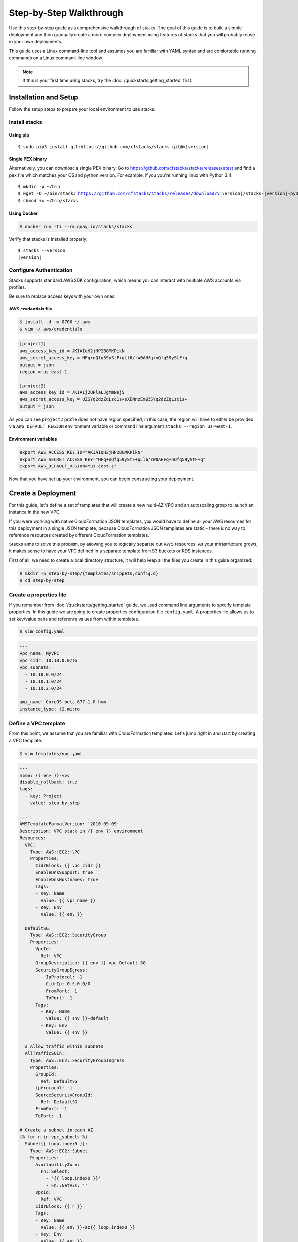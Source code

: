 Step-by-Step Walkthrough
========================

Use this step-by-step guide as a comprehensive walkthrough of stacks. The goal
of this guide is to build a simple deployment and then gradually create a more
complex deployment using features of stacks that you will probably reuse in
your own deployments.

This guide uses a Linux command-line tool and assumes you are familiar with
YAML syntax and are comfortable running commands on a Linux command-line
window.

.. note:: If this is your first time using stacks, try the :doc:`/quickstarts/getting_started` first.

Installation and Setup
----------------------
Follow the setup steps to prepare your local environment to use stacks.

Install stacks
^^^^^^^^^^^^^^

Using pip
"""""""""

.. parsed-literal::

  $ sudo pip3 install git+https://github.com/cfstacks/stacks.git@v\ |version|


Single PEX binary
"""""""""""""""""
Alternatively, you can download a single PEX binary. Go to
https://github.com/cfstacks/stacks/releases/latest and find a pex file which
matches your OS and python version. For example, if you you're running linux
with Python 3.4:

.. parsed-literal::

  $ mkdir -p ~/bin
  $ wget -O ~/bin/stacks https://github.com/cfstacks/stacks/releases/download/v\ |version|\ /stacks-\ |version|\ -py34-linux-x86_64.pex
  $ chmod +x ~/bin/stacks


Using Docker
""""""""""""

.. code-block:: shell

  $ docker run -ti --rm quay.io/stacks/stacks


Verify that stacks is installed properly:

.. parsed-literal::

  $ stacks --version
  |version|


Configure Authentication
^^^^^^^^^^^^^^^^^^^^^^^^
Stacks supports standard AWS SDK configuration, which means you can interact
with multiple AWS accounts via profiles.

Be sure to replace access keys with your own ones.

AWS credentials file
""""""""""""""""""""
.. code-block:: shell

  $ install -d -m 0700 ~/.aws
  $ vim ~/.aws/credentials

.. code-block:: ini

  [project1]
  aws_access_key_id = AKIAIqH2jHP2BGMKPikN
  aws_secret_access_key = HFq+nQfq59yStF+qLl6/rW0AHFq+nQfq59yStF+q
  output = json
  region = us-east-1

  [project2]
  aws_access_key_id = AKIAIj2UPlaLJgMmNejS
  aws_secret_access_key = UZSYq2dzZqLzc1s+sXENnzEmUZSYq2dzZqLzc1s+
  output = json

As you can see ``project2`` profile does not have region specified, in this
case, the region will have to either be provided via ``AWS_DEFAULT_REGION``
environment variable or command line argument ``stacks --region us-west-1``.


Environment variables
"""""""""""""""""""""
.. code-block:: shell

  export AWS_ACCESS_KEY_ID="AKIAIqH2jHP2BGMKPikN"
  export AWS_SECRET_ACCESS_KEY="HFq+nQfq59yStF+qLl6/rW0AHFq+nQfq59yStF+q"
  export AWS_DEFAULT_REGION="us-east-1"

Now that you have set up your environment, you can begin constructing your
deployment.


Create a Deployment
-------------------

For this guide, let's define a set of templates that will create a new multi-AZ
VPC and an autoscaling group to launch an instance in the new VPC.

If you were working with native CloudFormation JSON templates, you would have
to define all your AWS resources for this deployment in a single JSON template,
because CloudFormation JSON templates are static - there is no way to reference
resources created by different CloudFormation templates.

Stacks aims to solve this problem, by allowing you to logically separate out
AWS resources. As your infrastructure grows, it makes sense to have your VPC
defined in a separate template from S3 buckets or RDS instances.

First of all, we need to create a local directory structure, it will help keep
all the files you create in this guide organized:

.. code-block:: shell

  $ mkdir -p step-by-step/{templates/snippets,config.d}
  $ cd step-by-step


.. _create-properties-file:

Create a properties file
^^^^^^^^^^^^^^^^^^^^^^^^
If you remember from :doc:`/quickstarts/getting_started` guide, we used command
line arguments to specify template properties. In this guide we are going to
create properties configuration file ``config.yaml``. A properties file allows
us to set key/value pairs and reference values from within templates.

.. code-block:: shell

  $ vim config.yaml

.. code-block:: yaml

  ---
  vpc_name: MyVPC
  vpc_cidr: 10.10.0.0/16
  vpc_subnets:
    - 10.10.0.0/24
    - 10.10.1.0/24
    - 10.10.2.0/24

  ami_name: CoreOS-beta-877.1.0-hvm
  instance_type: t2.micro


Define a VPC template
^^^^^^^^^^^^^^^^^^^^^
From this point, we assume that you are familiar with CloudFormation templates.
Let's jump right in and start by creating a VPC template.

.. code-block:: shell

  $ vim templates/vpc.yaml

.. code-block:: jinja

  ---
  name: {{ env }}-vpc
  disable_rollback: true
  tags:
    - key: Project
      value: step-by-step

  ---
  AWSTemplateFormatVersion: '2010-09-09'
  Description: VPC stack in {{ env }} environment
  Resources:
    VPC:
      Type: AWS::EC2::VPC
      Properties:
        CidrBlock: {{ vpc_cidr }}
        EnableDnsSupport: true
        EnableDnsHostnames: true
        Tags:
        - Key: Name
          Value: {{ vpc_name }}
        - Key: Env
          Value: {{ env }}

    DefaultSG:
      Type: AWS::EC2::SecurityGroup
      Properties:
        VpcId:
          Ref: VPC
        GroupDescription: {{ env }}-vpc Default SG
        SecurityGroupEgress:
          - IpProtocol: -1
            CidrIp: 0.0.0.0/0
            FromPort: -1
            ToPort: -1
        Tags:
          - Key: Name
            Value: {{ env }}-default
          - Key: Env
            Value: {{ env }}

    # Allow traffic within subnets
    AllTrafficSGIn:
      Type: AWS::EC2::SecurityGroupIngress
      Properties:
        GroupId:
          Ref: DefaultSG
        IpProtocol: -1
        SourceSecurityGroupId:
          Ref: DefaultSG
        FromPort: -1
        ToPort: -1

  # Create a subnet in each AZ
  {% for n in vpc_subnets %}
    Subnet{{ loop.index0 }}:
      Type: AWS::EC2::Subnet
      Properties:
        AvailabilityZone:
          Fn::Select:
            - '{{ loop.index0 }}'
            - Fn::GetAZs: ''
        VpcId:
          Ref: VPC
        CidrBlock: {{ n }}
        Tags:
        - Key: Name
          Value: {{ env }}-az{{ loop.index0 }}
        - Key: Env
          Value: {{ env }}

    SubnetRouteTableAssociation{{ loop.index0 }}:
      Type: AWS::EC2::SubnetRouteTableAssociation
      Properties:
        SubnetId:
          Ref: Subnet{{ loop.index0 }}
        RouteTableId:
          Ref: RouteTable
  {%- endfor %}

    InternetGateway:
      Type: AWS::EC2::InternetGateway
      Properties:
        Tags:
          - Key: Name
            Value: {{ env }}-igw
          - Key: Env
            Value: {{ env }}

    AttachGateway:
      Type: AWS::EC2::VPCGatewayAttachment
      Properties:
        VpcId:
          Ref: VPC
        InternetGatewayId:
          Ref: InternetGateway

    RouteTable:
      Type: AWS::EC2::RouteTable
      Properties:
        VpcId:
          Ref: VPC
        Tags:
          - Key: Name
            Value: {{ env }}-default-routetable
          - Key: Env
            Value: {{ env }}

    Route:
      Type: AWS::EC2::Route
      DependsOn: AttachGateway
      Properties:
        RouteTableId:
          Ref: RouteTable
        DestinationCidrBlock: 0.0.0.0/0
        GatewayId:
          Ref: InternetGateway

There are two YAML documents in the above template. First one is a stack metadata
document and the second one is where we define AWS resources. Both documents
can be templated using Jinja2 syntax. In fact, the metadata document says that
a stack name starts with an environment name, which makes it easy to reuse this
template for different environments.

We defined the following AWS resources in the VPC template:

* **VPC**

  ``vpc_cidr`` and ``vpc_name`` properties are being referenced from the
  properties file. Yes, we could hard-code them into the template, but by not
  doing so, we made our template more flexible.

* **DefaultSG**

  A default security group with a single rule allowing all egress traffic.

* **AllTrafficSGIn**

  Adds an ingress rule to ``DefaultSG`` to allow all traffic between instances
  with the same security group.

* **SubnetN**

  We iterate over ``vpc_subnets`` and create a subnet in each availability
  zone.

The rest should be self-explanatory.

Now that we have our VPC template defined, it's time to create another template
to define our auto scaling group.


Define an AutoScaling Group Template
^^^^^^^^^^^^^^^^^^^^^^^^^^^^^^^^^^^^

.. code-block:: shell

  $ vim templates/coreos-asg.yaml

.. code-block:: jinja

  ---
  name: {{ env }}-coreos-asg
  tags:
    - key: Project
      value: step-by-step

  ---
  AWSTemplateFormatVersion: '2010-09-09'
  Description: CoreOS ASG in {{ env }} environment
  Resources:
    ASG:
      Type: AWS::AutoScaling::AutoScalingGroup
      Properties:
        AvailabilityZones:
        {% for n in range(vpc_subnets|count) %}
          - Fn::Select:
            - '{{ n }}'
            - Fn::GetAZs: ''
        {% endfor -%}
        LaunchConfigurationName:
          Ref: LaunchConfiguration
        VPCZoneIdentifier:
        {% for n in range(vpc_subnets|count) %}
          - {{ get_stack_resource(cloudformation_client, env + '-vpc', 'Subnet' + n|string) }}
        {% endfor -%}
        TerminationPolicies:
          - 'OldestInstance'
          - 'Default'
        MaxSize: 1
        MinSize: 1
        Tags:
          - Key: Name
            Value: {{ env }}-coreos
            PropagateAtLaunch: true
          - Key: Env
            Value: {{ env }}
            PropagateAtLaunch: true
      UpdatePolicy:
        AutoScalingRollingUpdate:
          PauseTime: PT1S

    LaunchConfiguration:
      Type: AWS::AutoScaling::LaunchConfiguration
      Properties:
        AssociatePublicIpAddress: true
        ImageId: {{ get_ami_id(ec2_client, ami_name) }}
        InstanceMonitoring: false
        InstanceType: {{ instance_type }}
        SecurityGroups:
          - {{ get_stack_resource(cloudformation_client, env + '-vpc', 'DefaultSG') }}


This template demonstrates the power of cross-stack referencing.

In our VPC stack we created 3 subnets, one in each availability zone. An
autoscaling group can dynamically spread instances across availability zones,
but for that to work, it needs to be given a list of availability zones and a
list of VPC subnets corresponding to each particular availability zone. Using
stacks we can simply iterate over a number of ``vpc_subnets`` and get each
subnet's physical id using ``get_stack_resource()`` helper function.

If you look at ``LaunchConfiguration`` resource definition, you notice that
instead of specifying an AMI id for the CoreOS instances, we used
``get_ami_id()`` function to get the correct AMI id, by providing just
``ami_name``, which we set in our properties file, see
:ref:`create-properties-file`.

This allows us to reuse this template in different regions, because otherwise
you would have to create some sort of AMI to region mapping, because AMIs are
region specific.

Now that we have both templates defined, let's deploy them.


Deploy templates
----------------
We are going to be deploying stacks using ``project1`` profile. If you prefer
using environment variables for configuring AWS authentication, then you
don't have to specify the profile.

Stacks requires you to provide an environment name, for this guide, let's call
it ``learning``. Properties file is environment-aware and can have a common set
of properties as well as per-environment ones. See :doc:`/fundamentals/configuration`.

There are two ways to set an environment:

* ``STACKS_ENV`` environment variable
* ``--env`` command line argument to the subcommands

Create the VPC stack:

.. code-block:: shell

  $ stacks -p project1 create -e learning -t templates/vpc.yaml -f


Wait for the VPC stack to finish creating, because we know that the coreos-asg
stack depends on the VPC and other infrastructure resources being there.

.. code-block:: shell

  $ stacks -p project1 create -e learning -t templates/coreos-asg.yaml -f


Check the status:

.. code-block:: shell

  $ stacks -p project1 list
  learning-coreos-asg  CREATE_COMPLETE
  learning-vpc         CREATE_COMPLETE


Deployment update
-----------------
After you have successfully launched your stacks, you might want to update or change the deployment
as your application evolves. Stacks allows you to change a stack by:

* Adding or removing resources to the deployment
* Updating some properties of existing resources in your stack

Remember that stacks uses CloudFormation, which uses the underlying APIs of AWS
services to manage resources. If an API doesn't support a certain action,
stacks cannot perform that action either. For example, CloudFormation can
only update an existing resource if there is an update method in the
corresponding API. Some resources have to be replaced instead.

Let's change the version CoreOS in ``config.yaml``, so that it now looks like
this:

.. code-block:: yaml
  :emphasize-lines: 9

  ---
  vpc_name: MyVPC
  vpc_cidr: 10.10.0.0/16
  vpc_subnets:
    - 10.10.0.0/24
    - 10.10.1.0/24
    - 10.10.2.0/24

  ami_name: CoreOS-alpha-899.1.0-hvm
  instance_type: t2.micro

Since ``ami_name`` is not used anywhere in VPC stack, we only need to update
the autoscaling group stack:

.. code-block:: shell

  $ stacks -p project1 update -e learning -t templates/coreos-asg.yaml

This time we didn't set ``-f`` command line flag to follow events, which means
that stacks fires an API call and exits. But luckily, there is a way to get
events from an existing stack:

.. code-block:: shell
  :emphasize-lines: 2

  $ stacks -p project1 list
  learning-coreos-asg  UPDATE_IN_PROGRESS
  learning-vpc         CREATE_COMPLETE

  $ stacks -p project1 events -f learning-coreos-asg

Wait until the update has finished, and check the status:

.. code-block:: shell

  $ stacks --profile project1 list
  learning-coreos-asg  UPDATE_COMPLETE
  learning-vpc         CREATE_COMPLETE


Clean up
--------
AWS resources incur charges, so you should delete this deployment.
Deleting this deployment takes care of deleting all the resources
created by both templates.

To delete this deployment:

.. code-block:: shell

  $ stacks -p project1 delete learning-coreos-asg -f --yes
  $ stacks -p project1 delete learning-vpc -f --yes

